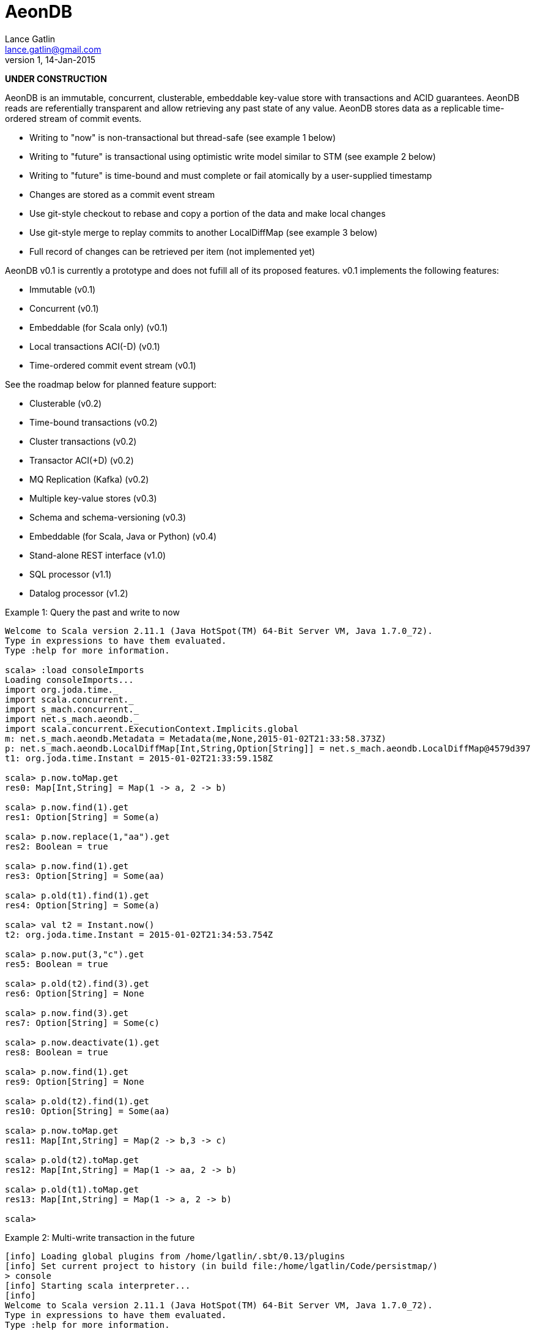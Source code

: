 = AeonDB
Lance Gatlin <lance.gatlin@gmail.com>
v1,14-Jan-2015

*UNDER CONSTRUCTION*

AeonDB is an immutable, concurrent, clusterable, embeddable key-value store with
transactions and ACID guarantees. AeonDB reads are referentially transparent
and allow retrieving any past state of any value. AeonDB stores data as a
replicable time-ordered stream of commit events.

* Writing to "now" is non-transactional but thread-safe (see example 1 below)
* Writing to "future" is transactional using optimistic write model similar to
STM (see example 2 below)
* Writing to "future" is time-bound and must complete or fail atomically by a
user-supplied timestamp
* Changes are stored as a commit event stream
* Use git-style checkout to rebase and copy a portion of the data and make local
changes
* Use git-style merge to replay commits to another LocalDiffMap (see example 3
below)
* Full record of changes can be retrieved per item (not implemented yet)

AeonDB v0.1 is currently a prototype and does not fufill all of its proposed
features. v0.1 implements the following features:

* Immutable (v0.1)
* Concurrent (v0.1)
* Embeddable (for Scala only) (v0.1)
* Local transactions ACI(-D) (v0.1)
* Time-ordered commit event stream (v0.1)

See the roadmap below for planned feature support:

* Clusterable (v0.2)
* Time-bound transactions (v0.2)
* Cluster transactions (v0.2)
* Transactor ACI(+D) (v0.2)
* MQ Replication (Kafka) (v0.2)
* Multiple key-value stores (v0.3)
* Schema and schema-versioning (v0.3)
* Embeddable (for Scala, Java or Python) (v0.4)
* Stand-alone REST interface (v1.0)
* SQL processor (v1.1)
* Datalog processor (v1.2)

.Example 1: Query the past and write to now
----
Welcome to Scala version 2.11.1 (Java HotSpot(TM) 64-Bit Server VM, Java 1.7.0_72).
Type in expressions to have them evaluated.
Type :help for more information.

scala> :load consoleImports
Loading consoleImports...
import org.joda.time._
import scala.concurrent._
import s_mach.concurrent._
import net.s_mach.aeondb._
import scala.concurrent.ExecutionContext.Implicits.global
m: net.s_mach.aeondb.Metadata = Metadata(me,None,2015-01-02T21:33:58.373Z)
p: net.s_mach.aeondb.LocalDiffMap[Int,String,Option[String]] = net.s_mach.aeondb.LocalDiffMap@4579d397
t1: org.joda.time.Instant = 2015-01-02T21:33:59.158Z

scala> p.now.toMap.get
res0: Map[Int,String] = Map(1 -> a, 2 -> b)

scala> p.now.find(1).get
res1: Option[String] = Some(a)

scala> p.now.replace(1,"aa").get
res2: Boolean = true

scala> p.now.find(1).get
res3: Option[String] = Some(aa)

scala> p.old(t1).find(1).get
res4: Option[String] = Some(a)

scala> val t2 = Instant.now()
t2: org.joda.time.Instant = 2015-01-02T21:34:53.754Z

scala> p.now.put(3,"c").get
res5: Boolean = true

scala> p.old(t2).find(3).get
res6: Option[String] = None

scala> p.now.find(3).get
res7: Option[String] = Some(c)

scala> p.now.deactivate(1).get
res8: Boolean = true

scala> p.now.find(1).get
res9: Option[String] = None

scala> p.old(t2).find(1).get
res10: Option[String] = Some(aa)

scala> p.now.toMap.get
res11: Map[Int,String] = Map(2 -> b,3 -> c)

scala> p.old(t2).toMap.get
res12: Map[Int,String] = Map(1 -> aa, 2 -> b)

scala> p.old(t1).toMap.get
res13: Map[Int,String] = Map(1 -> a, 2 -> b)

scala>
----

.Example 2: Multi-write transaction in the future
----
[info] Loading global plugins from /home/lgatlin/.sbt/0.13/plugins
[info] Set current project to history (in build file:/home/lgatlin/Code/persistmap/)
> console
[info] Starting scala interpreter...
[info]
Welcome to Scala version 2.11.1 (Java HotSpot(TM) 64-Bit Server VM, Java 1.7.0_72).
Type in expressions to have them evaluated.
Type :help for more information.

scala> :load consoleImports
Loading consoleImports...
import org.joda.time._
import scala.concurrent._
import s_mach.concurrent._
import net.s_mach.aeondb._
import scala.concurrent.ExecutionContext.Implicits.global
m: net.s_mach.aeondb.Metadata = Metadata(me,None,2015-01-04T06:00:05.886Z)
p: net.s_mach.aeondb.LocalDiffMap[Int,String,Option[String]] = net.s_mach.aeondb.LocalDiffMap@2e2384bd
t1: org.joda.time.Instant = 2015-01-04T06:00:07.108Z

scala> :paste
// Entering paste mode (ctrl-D to finish)

val f = p.future
val result = {
  for {
    oa <- f.find(1)
    result <- {
      f.replace(1,oa.get + "b")
      f.put(3,"c")
      f.commit()
    }
  } yield result
}


// Exiting paste mode, now interpreting.

f: p.FutureStateEx = FutureStateEx(BaseOldState(Map(1 -> Record(a,1), 2 -> Record(b,1)),Map(),Metadata(me,None,2015-01-04T06:00:05.886Z)))
result: scala.concurrent.Future[Boolean] = scala.concurrent.impl.Promise$DefaultPromise@1c9aa4d4

scala> result.get
res0: Boolean = true

scala> p.now.toMap.get
res1: Map[Int,String] = Map(2 -> b, 1 -> ab, 3 -> c)
----

.Example 3: Git-style operations
----
[info] Starting scala interpreter...
[info]
Welcome to Scala version 2.11.1 (Java HotSpot(TM) 64-Bit Server VM, Java 1.7.0_72).
Type in expressions to have them evaluated.
Type :help for more information.

scala> :load consoleImports
Loading consoleImports...
import org.joda.time._
import scala.concurrent._
import s_mach.concurrent._
import net.s_mach.aeondb._
import scala.concurrent.ExecutionContext.Implicits.global
m: net.s_mach.aeondb.Metadata = Metadata(me,None,2015-01-04T06:02:32.401Z)
p: net.s_mach.aeondb.LocalDiffMap[Int,String,Option[String]] = net.s_mach.aeondb.LocalDiffMap@2c20acdf
t1: org.joda.time.Instant = 2015-01-04T06:02:33.054Z

scala> p.now.put(3,"c").get
res0: Boolean = true

scala> p.now.toMap.get
res1: Map[Int,String] = Map(2 -> b, 1 -> a, 3 -> c)

scala> val p2 = p.now.checkout(_ == 3).get
p2: net.s_mach.aeondb.PersistentMap[Int,String,Option[String]] = net.s_mach.aeondb.LocalDiffMap@33ab4788

scala> p2.now.toMap.get
res2: Map[Int,String] = Map(3 -> c)

scala> p2.now.replace(3,"cc").get
res3: Boolean = true

scala> p2.now.put(4,"d").get
res4: Boolean = true

scala> p2.now.toMap.get
res5: Map[Int,String] = Map(4 -> d, 3 -> cc)

scala> p.now.merge(p2).get
res6: Boolean = true

scala> p.now.toMap.get
res7: Map[Int,String] = Map(2 -> b, 4 -> d, 1 -> a, 3 -> cc)
----
